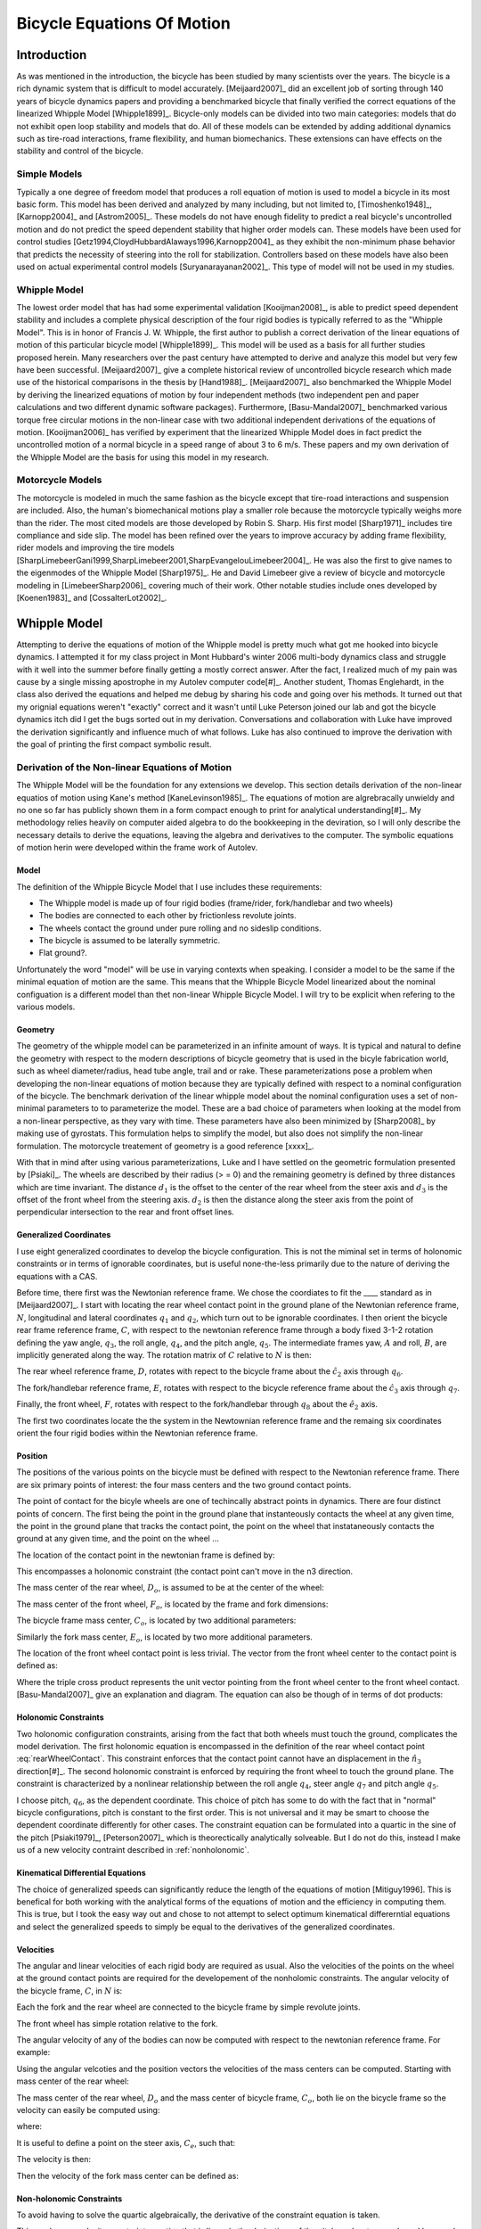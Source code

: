 ===========================
Bicycle Equations Of Motion
===========================

Introduction
============

As was mentioned in the introduction, the bicycle has been studied by many
scientists over the years. The bicycle is a rich dynamic system that is
difficult to model accurately.  [Meijaard2007]_ did an excellent job of sorting
through 140 years of bicycle dynamics papers and providing a benchmarked
bicycle that finally verified the correct equations of the linearized Whipple
Model [Whipple1899]_. Bicycle-only models can be divided into two main
categories: models that do not exhibit open loop stability and models that do.
All of these models can be extended by adding additional dynamics such as
tire-road interactions, frame flexibility, and human biomechanics. These
extensions can have effects on the stability and control of the bicycle.

Simple Models
-------------

Typically a one degree of freedom model that produces a roll equation of motion
is used to model a bicycle in its most basic form. This model has been derived
and analyzed by many including, but not limited to, [Timoshenko1948]_,
[Karnopp2004]_ and [Astrom2005]_. These models do not have enough fidelity to
predict a real bicycle's uncontrolled motion and do not predict the speed
dependent stability that higher order models can. These models have been used
for control studies [Getz1994,CloydHubbardAlaways1996,Karnopp2004]_ as they
exhibit the non-minimum phase behavior that predicts the necessity of steering
into the roll for stabilization. Controllers based on these models have also
been used on actual experimental control models [Suryanarayanan2002]_. This
type of model will not be used in my studies.

Whipple Model
-------------

The lowest order model that has had some experimental validation
[Kooijman2008]_, is able to predict speed dependent stability and includes a
complete physical description of the four rigid bodies is typically referred to
as the "Whipple Model". This is in honor of Francis J.  W. Whipple, the first
author to publish a correct derivation of the linear equations of motion of
this particular bicycle model [Whipple1899]_.  This model will be used as a
basis for all further studies proposed herein. Many researchers over the past
century have attempted to derive and analyze this model but very few have been
successful. [Meijaard2007]_ give a complete historical review of uncontrolled
bicycle research which made use of the historical comparisons in the thesis by
[Hand1988]_. [Meijaard2007]_ also benchmarked the Whipple Model by deriving the
linearized equations of motion by four independent methods (two independent pen
and paper calculations and two different dynamic software packages).
Furthermore, [Basu-Mandal2007]_ benchmarked various torque free circular
motions in the non-linear case with two additional independent derivations of
the equations of motion. [Kooijman2006]_ has verified by experiment that the
linearized Whipple Model does in fact predict the uncontrolled motion of a
normal bicycle in a speed range of about 3 to 6 m/s.  These papers and my own
derivation of the Whipple Model are the basis for using this model in my
research.

Motorcycle Models
-----------------

The motorcycle is modeled in much the same fashion as the bicycle except that
tire-road interactions and suspension are included.  Also, the human's
biomechanical motions play a smaller role because the motorcycle typically
weighs more than the rider. The most cited models are those developed by Robin
S. Sharp. His first model [Sharp1971]_ includes tire compliance and side slip.
The model has been refined over the years to improve accuracy by adding frame
flexibility, rider models and improving the tire models
[SharpLimebeerGani1999,SharpLimebeer2001,SharpEvangelouLimebeer2004]_.  He was
also the first to give names to the eigenmodes of the Whipple Model
[Sharp1975]_. He and David Limebeer give a review of bicycle and motorcycle
modeling in [LimebeerSharp2006]_ covering much of their work. Other notable
studies include ones developed by [Koenen1983]_ and [CossalterLot2002]_.

Whipple Model
=============

Attempting to derive the equations of motion of the Whipple model is pretty
much what got me hooked into bicycle dynamics. I attempted it for my class
project in Mont Hubbard's winter 2006 multi-body dynamics class and struggle
with it well into the summer before finally getting a mostly correct answer.
After the fact, I realized much of my pain was cause by a single missing
apostrophe in my Autolev computer code[#]_. Another student, Thomas Englehardt,
in the class also derived the equations and helped me debug by sharing his code
and going over his methods. It turned out that my orignial equations weren't
"exactly" correct and it wasn't until Luke Peterson joined our lab and got the
bicycle dynamics itch did I get the bugs sorted out in my derivation.
Conversations and collaboration with Luke have improved the derivation
significantly and influence much of what follows. Luke has also continued to
improve the derivation with the goal of printing the first compact symbolic
result.

Derivation of the Non-linear Equations of Motion
------------------------------------------------

The Whipple Model will be the foundation for any extensions we develop. This
section details derivation of the non-linear equatios of motion using Kane's
method [KaneLevinson1985]_. The equations of motion are algrebracally unwieldy
and no one so far has publicly shown them in a form compact enough to print for
analytical understanding[#]_. My methodology relies heavily on computer aided
algebra to do the bookkeeping in the deviration, so I will only describe the
necessary details to derive the equations, leaving the algebra and derivatives
to the computer. The symbolic equations of motion herin were developed within
the frame work of Autolev.

Model
~~~~~

The definition of the Whipple Bicycle Model that I use includes these requirements:

* The Whipple model is made up of four rigid bodies (frame/rider,
  fork/handlebar and two wheels)
* The bodies are connected to each other by frictionless revolute joints.
* The wheels contact the ground under pure rolling and no sideslip conditions.
* The bicycle is assumed to be laterally symmetric.
* Flat ground?.

Unfortunately the word "model" will be use in varying contexts when speaking. I
consider a model to be the same if the minimal equation of motion are the same.
This means that the Whipple Bicycle Model linearized about the nominal
configuation is a different model than thet non-linear Whipple Bicycle Model. I
will try to be explicit when refering to the various models.

.. todo::
   Figure of the bicycle geometry with caption: The bicycle in the upright no
   steer configuration. The rigid bodies are the rear wheel, C, frame/rider, D,
   fork/handlebar, F and front wheel, G. The geometric parameters are also
   shown.

Geometry
~~~~~~~~

The geometry of the whipple model can be parameterized in an infinite amount of
ways. It is typical and natural to define the geometry with respect to the modern
descriptions of bicycle geometry that is used in the bicyle fabrication world,
such as wheel diameter/radius, head tube angle, trail and or rake. These
parameterizations pose a problem when developing the non-linear equations of
motion because they are typically defined with respect to a nominal
configuration of the bicycle. The benchmark derivation of the linear whipple
model about the nominal configuration uses a set of non-minimal parameters to
to parameterize the model. These are a bad choice of parameters when looking at
the model from a non-linear perspective, as they vary with time. These
parameters have also been minimized by [Sharp2008]_ by making use of gyrostats.
This formulation helps to simplify the model, but also does not simplify the
non-linear formulation. The motorcycle treatement of geometry is a good
reference [xxxx]_.

.. todo::
   Find the reference to the paper on motorcycle geometry by a italian guy.

With that in mind after using various parameterizations, Luke and I have
settled on the geometric formulation presented by [Psiaki]_. The wheels are
described by their radius (> = 0) and the remaining geometry is defined by
three distances which are time invariant. The distance :math:`d_1` is the
offset to the center of the rear wheel from the steer axis and :math:`d_3` is
the offset of the front wheel from the steering axis. :math:`d_2` is then the
distance along the steer axis from the point of perpendicular intersection to
the rear and front offset lines.

Generalized Coordinates
~~~~~~~~~~~~~~~~~~~~~~~

I use eight generalized coordinates to develop the bicycle configuration. This
is not the miminal set in terms of holonomic constraints or in terms of
ignorable coordinates, but is useful none-the-less primarily due to the nature of
deriving the equations with a CAS.

Before time, there first was the Newtonian reference frame. We chose the
coordiates to fit the ____ standard as in [Meijaard2007]_. I start with
locating the rear wheel contact point in the ground plane of the Newtonian
reference frame, :math:`N`, longitudinal and lateral coordinates :math:`q_1`
and :math:`q_2`, which turn out to be ignorable coordinates. I then orient the
bicycle rear frame reference frame, :math:`C`, with respect to the newtonian
reference frame through a body fixed 3-1-2 rotation defining the yaw angle,
:math:`q_3`, the roll angle, :math:`q_4`, and the pitch angle, :math:`q_5`. The
intermediate frames yaw, :math:`A` and roll, :math:`B`, are implicitly
generated along the way. The rotation matrix of :math:`C` relative to :math:`N`
is then:

.. math::
   :label: NtoC

   ^NR^C =
   \left[
   \begin{array}{c}
   -s_3s_4s_5 + c_5c_3 & -s_3c_4 & s_3s_4c_5 + s_5c_3\\
   c_3s_4s_5 + c5s_3 & c_3c_4 & -c_3s_4c_5 + s_5s_4\\
   -c_4s_5 & s_4 & c_4c_5
   \end{array}
   \right]

The rear wheel reference frame, :math:`D`, rotates with repect to the bicycle
frame about the :math:`\hat{c}_2` axis through :math:`q_6`.

.. math::
   :label: CtoD

   ^CR^D =
   \left[
   \begin{array}{c}
   c_6 & 0 & -s_6\\
   0 & 1 & 0\\
   s_6 & 0 & c_6
   \end{array}
   \right]

The fork/handlebar reference frame, :math:`E`, rotates with respect to the
bicycle reference frame about the :math:`\hat{c}_3` axis through :math:`q_7`.

.. math::
   :label: CtoE

   ^CR^E =
   \left[
   \begin{array}{c}
   c_7 & s_7 & 0\\
   -s_7 & c_7 & 0\\
   0 & 0 & 1
   \end{array}
   \right]

Finally, the front wheel, :math:`F`, rotates with respect to the fork/handlebar
through
:math:`q_8` about the :math:`\hat{e}_2` axis.

.. math::
   :label: EtoF

   ^ER^F =
   \left[
   \begin{array}{c}
   c_8 & 0 & -s_8\\
   0 & 1 & 0\\
   s_8 & 0 & c_8
   \end{array}
   \right]

The first two coordinates locate the the system in the Newtownian reference
frame and the remaing six coordinates orient the four rigid bodies within the
Newtonian reference frame.

.. todo::
   Diagram of the bicycle showing each generalized coordinate.

Position
~~~~~~~~

The positions of the various points on the bicycle must be defined with respect
to the Newtonian reference frame. There are six primary points of interest: the
four mass centers and the two ground contact points.

The point of contact for the bicyle wheels are one of techincally abstract
points in dynamics. There are four distinct points of concern. The first being
the point in the ground plane that instanteously contacts the wheel at any
given time, the point in the ground plane that tracks the contact point, the
point on the wheel that instataneously contacts the ground at any given time,
and the point on the wheel ...

.. todo::
   Contact points need better explanations.

The location of the contact point in the newtonian frame is defined by:

.. math::
   :label: rearWheelContact

   \bar{r}^{D_n/N_o} = q_1\hat{n}_1 + q_2\hat{n}_2

This encompasses a holonomic constraint (the contact point can't move in the n3
direction.

The mass center of the rear wheel, :math:`D_o`, is assumed to be at the center of the wheel:

.. math::
   :label: rearWheelMassCenter

   \bar{r}^{D_o/D_n} = -r_F\hat{b}_3

The mass center of the front wheel, :math:`F_o`, is located by the frame and
fork dimensions:

.. math::
   :label: frontWheelMassCenter

   \bar{r}^{F_o/D_o} = d_1\hat{c}_1 + d_2\hat{c}_3 + d_3\hat{e}_1

The bicycle frame mass center, :math:`C_o`, is located by two additional
parameters:

.. math::
   :label: frameMassCenter

   \bar{r}^{C_o/D_o} = l_1\hat{c}_1 + l_2\hat{c}_3

Similarly the fork mass center, :math:`E_o`, is located by two more additional
parameters.

.. math::
   :label: forkMassCenter

   \bar{r}^{E_o/F_o} = l_3\hat{e}_1 + l_4\hat{e}_3

The location of the front wheel contact point is less trivial. The vector from
the front wheel center to the contact point is defined as:

.. math::
   :label: frontWheelContact

   \bar{r}^{F_n/F_o} = r_F(\hat{e}_2\times\hat{n}_3)\times\hat{e}_2

Where the triple cross product represents the unit vector pointing from the
front wheel center to the front wheel contact. [Basu-Mandal2007]_ give an
explanation and diagram. The equation can also be though of in terms of dot
products:

.. math::
   :label: frontWheelContactDot

   \bar{x} = (\hat{a}_3 - (\hat{e}_2 \cdot\ hat{a}_3)\hat{e}_2)
   \bar{r}^{F_n/F_o} = r_F\frac{\bar{x}}{||\bar{x}||}

.. todo::
   Check this equation.

Holonomic Constraints
~~~~~~~~~~~~~~~~~~~~~

Two holonomic configuration constraints, arising from the fact that both wheels
must touch the ground, complicates the model derivation. The first holonomic
equation is encompassed in the definition of the rear wheel contact point
:eq:`rearWheelContact`. This constraint enforces that the contact point cannot
have an displacement in the :math:`\hat{n}_3` direction[#]_. The second
holonomic constraint is enforced by requiring the front wheel to touch the
ground plane.  The constraint is characterized by a nonlinear relationship
between the roll angle :math:`q_4`, steer angle :math:`q_7` and pitch angle
:math:`q_5`.

.. math::
   :label: holonomicConstraint

   \bar{r}^{G_n/D_n}\cdot\hat{a}_3 =
   d_2c_4c_5 + d_3(s_4s_7-s_5s_4s_7) + r_F(1-(s_4s_7+s_5s_7s_4)^2)^{1/2} -
   r_Rs_4 - d_1s_5s_4 = 0

I choose pitch, :math:`q_6`, as the dependent coordinate. This choice of pitch
has some to do with the fact that in "normal" bicycle configurations, pitch is
constant to the first order. This is not universal and it may be smart to
choose the dependent coordinate differently for other cases.  The constraint
equation can be formulated into a quartic in the sine of the pitch
[Psiaki1979]_, [Peterson2007]_ which is theorectically analytically solveable.
But I do not do this, instead I make us of a new velocity contraint described
in :ref:`nonholonomic`.

Kinematical Differential Equations
~~~~~~~~~~~~~~~~~~~~~~~~~~~~~~~~~~

The choice of generalized speeds can significantly reduce the
length of the equations of motion [Mitiguy1996]. This is benefical for both
working with the analytical forms of the equations of motion and the efficiency
in computing them. This is true, but I took the easy way out and chose to not
attempt to select optimum kinematical differerntial equations and select the
generalized speeds to simply be equal to the derivatives of the generalized
coordinates.

.. math::
   :label: generlizedSpeeds

   u_i = \dot{q}_i

Velocities
~~~~~~~~~~

The angular and linear velocities of each rigid body are required as usual.
Also the velocities of the points on the wheel at the ground contact points are
required for the developement of the nonholomic constraints. The angular
velocity of the bicycle frame, :math:`C`, in :math:`N` is:

.. math::
   :label: omegaCinN

   ^N\omega^C = (c_5u_4-s_5c_4u_3)\hat{c}_1 + (u_5+s_4u_3)\hat{c}_2 + (s_5u_4+c_4c_5u_3)\hat{c}_3

Each the fork and the rear wheel are connected to the bicycle frame by simple revolute joints.

.. math::
   :label: omegaDinC

   ^C\omega^D = u_6\hat{c}_2

.. math::
   :label: omegaEinC

   ^C\omega^E = u_7\hat{c}_3

The front wheel has simple rotation relative to the fork.

.. math::
   :label: omegaFinE

   ^E\omega^F = u_8\hat{e}_2

The angular velocity of any of the bodies can now be computed with respect to
the newtonian reference frame. For example:

.. math::
   :label: omegaFinN

   ^F\omega^N = ^N\omega^C + ^C\omega^E + ^E\omega^F

Using the angular velcoties and the position vectors the velocities of the
mass centers can be computed. Starting with mass center of the rear wheel:

.. math::
   :label: DoInN

   ^N\bar{v}^{D_o} = -r_Rs_4u_3\hat{b}_1 + r_Ru_4\hat{b}_2 + u_1\hat{n}_1 + u_2\hat{n}_2

The mass center of the rear wheel, :math:`D_o` and the mass center of bicycle frame,
:math:`C_o`,  both lie on the bicycle frame so the velocity can easily be
computed using:

.. math::
   :label: CoInN

   ^N\bar{v}^{C_o} = ^N\bar{v}^{D_o} + ^N\bar\omega^C\times\bar{r}^{C_o/D_o}

where:

.. math::
   :label: omegaCinNcrossedRDoCo

   ^N\bar\omega^C\times\bar{r}^{C_o/D_o} = l_2(u_5+s_4u_3)\hat{c}_1 +
   (l_1(s_5u_4+c_4c_5u_3)-l_2(c_5u_4-s_5c_4u_3))\hat{c}_2
   - l_1(u_5+s_4u_3)\hat{c}_3

It is useful to define a point on the steer axis, :math:`C_e`, such that:

.. math::
   :label: DoToCe

   \bar{r}^{C_e/D_o} = d_1\hat{c}_1

The velocity is then:

.. math::
   :label: test

   ^N\bar{v}^{C_e} = ^N\bar{v}^{D_o} + ^N\bar\omega^C\times\bar{r}^{C_e/D_o}

Then the velocity of the fork mass center can be defined as:

.. math::
   :label: test2

   ^N\bar{v}^{E_o} = ^N\bar{v}^{C_e} + ^N\omega^E\times\bar{r}^{E_o/C_e}

.. math::
   :label: EoInN

   ^N\bar{v}^{E_o} = -rRs_4u_3\hat{b}_1 + rRu_4\hat{b}_2 +
   d1(s_5u_4 + c_4c_5u_3)\hat{c}_2 - d1(u_5+s_4u_3)\hat{c}_3 -
   (d2 + l4)(s_7c_5u_4 - c_7u_5 - (s_4c_7 + s_5s_7c_4)u_3)\hat{e}_1 +
   ((d3+l3)(u_7+s_5u_4+c_4c_5u_3)-(d2+l4)(s_7u_5+c_5c_7u_4+
   (s_4s_7-s_5c_4c_7)u_3))\hat{e}_2 +
   (d3+l3)(s_7c_5u_4-c_7u_5
   -(s_4c_7+s_5s_7c_4)u_3)\hat{e}_3 + u_1\hat{n}_1 + u_2\hat{n}_2

.. _nonholonomic:

Non-holonomic Constraints
~~~~~~~~~~~~~~~~~~~~~~~~~

To avoid having to solve the quartic algebraically, the derivative
of the constraint equation is taken.

This produces a velocity constraint equation that is linear in the
derivatives of the pitch angle, steer angle and lean angle
(Eq. eq:pitchVelCon) where :math:`a`, :math:`b` and :math:`c`
are functions of the coordinates and geometric parameters. This
allows an explicit solution for the pitch angular velocity
:math:`u_6`, making it a dependent generalized speed.

.. math::
   \bar{\mathbf{r}}^{G_n/C_n}\cdot\hat{\mathbf{n}}_3=f\left(q_4,q_6,q_7\right)=0
   :label: eq:wheelsTouch

.. math::
   \frac{d}{dt}_\left(\bar{\mathbf{r}}^{G_n/C_n}\cdot\hat{\mathbf{n}}_3\right)=a\cdot u_4+b\cdot u_5+c\cdot u_7=0
   :label: {eq:pitchVelCon}

Four nonholomic constraints (Eq.eq:noSlip) further reduce the
locally achievable configuration space to three degrees of freedom.
The pure rolling, no side-slip, contact of the knife-edge wheels
with the ground plane requires that there are no components of
velocity of the wheel contact points in the
:math:`{\mathbf{n}}_1` and :math:`{\mathbf{n}}_2` directions.

.. math::
   ^N\bar{\mathbf{v}}^{C_n}\cdot\hat{\mathbf{n}}_1=
   ^N\bar{\mathbf{v}}^{C_n}\cdot\hat{\mathbf{n}}_2=
   ^N\bar{\mathbf{v}}^{G_n}\cdot\hat{\mathbf{n}}_1=
   ^N\bar{\mathbf{v}}^{G_n}\cdot\hat{\mathbf{n}}_2=0
   :label: {eq:noSlip}

Eight generalized coordinates, one of which is dependent, and three
independent generalized speeds (:math:`u_i=\dot{q}_i` where
:math:`i = 4,5,7`) describe the system. Five of these are
ignorable coordinates (:math:`q_i`, :math:`i = 1,2,3,5,8`),
that is they do not occur in the dynamical equations of motion. The
nonminimal set of dynamic equations of motion (Eqs. eq:accels
and eq:speeds) were formed by Kane's method. They are nonminimal
because pitch angle, :math:`q_6`, was not solved for explicitly.
With this set of equations one must calculate the pitch angle
numerically for its initial condition when simulating and for the
fixed point when linearizing.

.. math::
   \dot{u}_i=f\left(u_4,u_5,u_7,q_4,q_6,q_7\right)\textrm{ where }i=4,5,7
   :label: {eq:accels}

.. math::
   \dot{q}_i=u_i\textrm{ where }i=4,5,6,7
   :label: {eq:speeds}

The equations of motion can then be linearized by calculating the
Jacobian of the system of equations. The partial derivatives were
evaluated at the following fixed point: :math:`q_i=0` where
:math:`i=4,6,7`, :math:`u_i=0` where :math:`i=4,7`, and
:math:`u_5=-v/R_r` where :math:`v` is the constant forward
speed of the bicycle. This reduces the system to four linear first
order differential equations in the form:

.. math::
   \frac{d}{dt}
    \left[
    \begin{array}{c}
        q_4\\q_5\\q_6\\q_7\\u_4\\u_5\\u_7
    \end{array}
    \right]
    =
    \mathbf{A}
    \left[
    \begin{array}{c}
        q_4\\q_5\\q_6\\q_7\\u_4\\u_5\\u_7
    \end{array}
    \right]
    \label{eq:linearEq}

Validation
----------

The linearized model was checked for accuracy against
the benchmark bicycle in two ways. First the linearized equations
of motion (Eq. eq:linearEq) were formulated into two second order
differential equations in the more familiar canonical form
(Eq. eq:canonical) used in [MeijaardPapadopoulosRuinaSchwab2007]_.
They present the values for the coefficient matrices
(:math:`\mathbf{M}`, :math:`\mathbf{C}_1`,
:math:`\mathbf{K}_0` and :math:`\mathbf{K}_2`) for the
benchmark parameter set at least 15 significant figures and my
model matched all of the significant figures.

.. math::
   \mathbf{M\dot{u}}+v\mathbf{C}_1\mathbf{u}+\left[g\mathbf{K}_0+v^2\mathbf{K}_2\right]\mathbf{q}=0
   :label: {eq:canonical}

The eigenvalues of the system of linear equations can be calculated
and are typically plotted versus forward speed for the linear
upright constant speed configuration (Fig. fig:eigenvalues).
[MeijaardPapadopoulosRuinaSchwab2007]_also provided eigenvalue
calculations at various speeds of the benchmark bicycle for model
comparison. The eigenvalues for my model matched to at least 15
significant figures.

.. todo::
   Eigenvalues versus speed for an example bicycle. The four modes of
   motion are identified. \\emph[Caster]_ is stable and real for all positive
   values of speed. It describes the tendency for the front wheel to right
   itself in forward motion. \\emph[Capsize]_ is always real, stable at low speeds
   and becomes marginally unstable at a higher speed. It describes the roll of
   the rear frame. \\emph[Weave]_ is real at very low speeds and describes an
   inverted pendulum-like motion i.e. the bicycle falls over. As speed increases
   the eigenvalues coalesce into a complex conjugate pair that describes a
   sinusoidal motion of the roll and steer, with steer lagging the roll. This
   mode becomes stable at a higher speed. The weave and capsize critical speeds
   bound a stable speed range.

.. rubric:: Footnotes

.. [#] My colleague, Dale L. Peterson, has made significant progress
       formulating the equations of motion in a readable and compact form, which will
       most likely be published soon.
.. [#] Luke and I have dreamed of developing an open source version of Autolev
       for years and that has finally culminated through primarily Luke and Gilber
       Gede's efforts in the creation of sympy.physics.mechanics.
.. [#] This contraint can readily be modified to support a non-flat ground.
